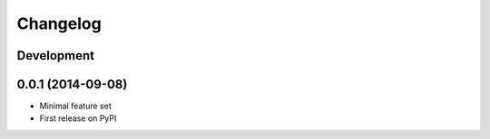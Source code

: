 Changelog
=========

Development
-----------

0.0.1 (2014-09-08)
------------------

* Minimal feature set
* First release on PyPI
